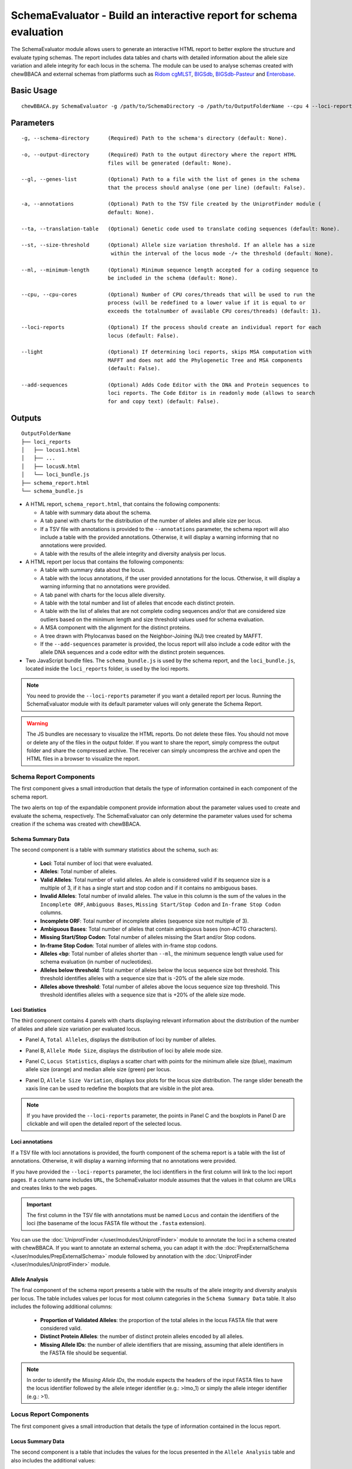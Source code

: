 SchemaEvaluator - Build an interactive report for schema evaluation
===================================================================

The SchemaEvaluator module allows users to generate an interactive HTML report to better explore
the structure and evaluate typing schemas. The report includes data tables and charts with detailed
information about the allele size variation and allele integrity for each locus in the schema. The module
can be used to analyse schemas created with chewBBACA and external schemas from platforms such as
`Ridom cgMLST <http://www.cgmlst.org/ncs>`_, `BIGSdb <https://pubmlst.org/>`_,
`BIGSdb-Pasteur <https://bigsdb.pasteur.fr/>`_ and `Enterobase <http://enterobase.warwick.ac.uk/>`_.

Basic Usage
:::::::::::

::

	chewBBACA.py SchemaEvaluator -g /path/to/SchemaDirectory -o /path/to/OutputFolderName --cpu 4 --loci-reports

Parameters
::::::::::

::

    -g, --schema-directory      (Required) Path to the schema's directory (default: None).

    -o, --output-directory      (Required) Path to the output directory where the report HTML
                                files will be generated (default: None).

    --gl, --genes-list          (Optional) Path to a file with the list of genes in the schema
                                that the process should analyse (one per line) (default: False).

    -a, --annotations           (Optional) Path to the TSV file created by the UniprotFinder module (
                                default: None).

    --ta, --translation-table   (Optional) Genetic code used to translate coding sequences (default: None).

    --st, --size-threshold      (Optional) Allele size variation threshold. If an allele has a size
                                 within the interval of the locus mode -/+ the threshold (default: None).

    --ml, --minimum-length      (Optional) Minimum sequence length accepted for a coding sequence to
                                be included in the schema (default: None).

    --cpu, --cpu-cores          (Optional) Number of CPU cores/threads that will be used to run the
                                process (will be redefined to a lower value if it is equal to or
                                exceeds the totalnumber of available CPU cores/threads) (default: 1).

    --loci-reports              (Optional) If the process should create an individual report for each
                                locus (default: False).

    --light                     (Optional) If determining loci reports, skips MSA computation with
                                MAFFT and does not add the Phylogenetic Tree and MSA components
                                (default: False).

    --add-sequences             (Optional) Adds Code Editor with the DNA and Protein sequences to
                                loci reports. The Code Editor is in readonly mode (allows to search
                                for and copy text) (default: False).

Outputs
:::::::

::

	OutputFolderName
	├── loci_reports
	│   ├── locus1.html
	│   ├── ...
	│   ├── locusN.html
	│   └── loci_bundle.js
	├── schema_report.html
	└── schema_bundle.js

- A HTML report, ``schema_report.html``, that contains the following components:

  - A table with summary data about the schema.
  - A tab panel with charts for the distribution of the number of alleles and allele size per locus.
  - If a TSV file with annotations is provided to the ``--annotations`` parameter, the schema report
    will also include a table with the provided annotations. Otherwise, it will display a warning informing that
    no annotations were provided.
  - A table with the results of the allele integrity and diversity analysis per locus.

- A HTML report per locus that contains the following components:

  - A table with summary data about the locus.
  - A table with the locus annotations, if the user provided annotations for the locus. Otherwise, it will
    display a warning informing that no annotations were provided.
  - A tab panel with charts for the locus allele diversity.
  - A table with the total number and list of alleles that encode each distinct protein.
  - A table with the list of alleles that are not complete coding sequences and/or that are
    considered size outliers based on the minimum length and size threshold values used for
    schema evaluation.
  - A MSA component with the alignment for the distinct proteins.
  - A tree drawn with Phylocanvas based on the Neighbor-Joining (NJ) tree created by MAFFT.
  - If the ``--add-sequences`` parameter is provided, the locus report will also include a
    code editor with the allele DNA sequences and a code editor with the distinct protein
    sequences.

- Two JavaScript bundle files. The ``schema_bundle.js`` is used by the schema report, and the ``loci_bundle.js``,
  located inside the ``loci_reports`` folder, is used by the loci reports.

.. note::
  You need to provide the ``--loci-reports`` parameter if you want a detailed report per locus.
  Running the SchemaEvaluator module with its default parameter values will only generate the Schema
  Report.

.. warning::
  The JS bundles are necessary to visualize the HTML reports. Do not delete these files. You should
  not move or delete any of the files in the output folder. If you want to share the report, simply
  compress the output folder and share the compressed archive. The receiver can simply uncompress
  the archive and open the HTML files in a browser to visualize the report.

Schema Report Components
------------------------

The first component gives a small introduction that details the type of information contained in
each component of the schema report.

.. image:: /_static/images/schema_report_description.png
   :width: 1400px
   :align: center

The two alerts on top of the expandable component provide information about the parameter values
used to create and evaluate the schema, respectively. The SchemaEvaluator can only determine the
parameter values used for schema creation if the schema was created with chewBBACA.

Schema Summary Data
...................

The second component is a table with summary statistics about the schema, such as:

  - **Loci**: Total number of loci that were evaluated.
  - **Alleles**: Total number of alleles.
  - **Valid Alleles**: Total number of valid alleles. An allele is considered valid if its sequence size is a multiple
    of 3, if it has a single start and stop codon and if it contains no ambiguous bases.
  - **Invalid Alleles**: Total number of invalid alleles. The value in this column is the sum of the values in the ``Incomplete ORF``,
    ``Ambiguous Bases``, ``Missing Start/Stop Codon`` and ``In-frame Stop Codon`` columns.
  - **Incomplete ORF**: Total number of incomplete alleles (sequence size not multiple of 3).
  - **Ambiguous Bases**: Total number of alleles that contain ambiguous bases (non-ACTG characters).
  - **Missing Start/Stop Codon**: Total number of alleles missing the Start and/or Stop codons.
  - **In-frame Stop Codon**: Total number of alleles with in-frame stop codons.
  - **Alleles <bp**: Total number of alleles shorter than ``--ml``, the minimum sequence length value used
    for schema evaluation (in number of nucleotides).
  - **Alleles below threshold**: Total number of alleles below the locus sequence size bot threshold. This threshold identifies
    alleles with a sequence size that is -20% of the allele size mode.
  - **Alleles above threshold**: Total number of alleles above the locus sequence size top threshold. This threshold identifies
    alleles with a sequence size that is +20% of the allele size mode.

.. image:: /_static/images/schema_report_summary.png
   :width: 1400px
   :align: center

Loci Statistics
...............

The third component contains 4 panels with charts displaying relevant information about
the distribution of the number of alleles and allele size variation per evaluated locus.

- Panel A, ``Total Alleles``, displays the distribution of loci by number of alleles.

.. image:: /_static/images/schema_report_panelA.png
   :width: 1400px
   :align: center

- Panel B, ``Allele Mode Size``, displays the distribution of loci by allele mode size.

.. image:: /_static/images/schema_report_panelB.png
   :width: 1400px
   :align: center

- Panel C, ``Locus Statistics``, displays a scatter chart with points for the minimum allele size (blue), maximum allele
  size (orange) and median allele size (green) per locus.

.. image:: /_static/images/schema_report_panelC.png
   :width: 1400px
   :align: center

- Panel D, ``Allele Size Variation``, displays box plots for the locus size distribution. The range slider
  beneath the xaxis line can be used to redefine the boxplots that are visible in the plot area.

.. image:: /_static/images/schema_report_panelD.png
   :width: 1400px
   :align: center

.. note::
  If you have provided the ``--loci-reports`` parameter, the points in Panel C and the
  boxplots in Panel D are clickable and will open the detailed report of the selected locus.

Loci annotations
................

If a TSV file with loci annotations is provided, the fourth component of the schema report is a table
with the list of annotations. Otherwise, it will display a warning informing that no annotations
were provided.

.. image:: /_static/images/schema_report_annotations.png
   :width: 1400px
   :align: center

If you have provided the ``--loci-reports`` parameter, the loci identifiers in the first column will
link to the loci report pages. If a column name includes ``URL``, the SchemaEvaluator module assumes
that the values in that column are URLs and creates links to the web pages.

.. important::
  The first column in the TSV file with annotations must be named ``Locus`` and contain the identifiers
  of the loci (the basename of the locus FASTA file without the ``.fasta`` extension).

You can use the :doc:`UniprotFinder </user/modules/UniprotFinder>` module to annotate the loci in a schema
created with chewBBACA. If you want to annotate an external schema, you can adapt it with the
:doc:`PrepExternalSchema </user/modules/PrepExternalSchema>` module followed by annotation with the
:doc:`UniprotFinder </user/modules/UniprotFinder>` module.

Allele Analysis
...............

The final component of the schema report presents a table with the results of the allele integrity and
diversity analysis per locus. The table includes values per locus for most column categories in the
``Schema Summary Data`` table. It also includes the following additional columns:

  - **Proportion of Validated Alleles**: the proportion of the total alleles in the locus FASTA file that
    were considered valid.
  - **Distinct Protein Alleles**: the number of distinct protein alleles encoded by all alleles.
  - **Missing Allele IDs**: the number of allele identifiers that are missing, assuming that allele identifiers
    in the FASTA file should be sequential.

.. note::
	In order to identify the *Missing Allele IDs*, the module expects the headers of the input
	FASTA files to have the locus identifier followed by the allele integer identifier
	(e.g.: >lmo_1) or simply the allele integer identifier (e.g.: >1).

.. image:: /_static/images/schema_report_allele_analysis.png
   :width: 1400px
   :align: center

Locus Report Components
-----------------------

The first component gives a small introduction that details the type of information contained in
the locus report.

.. image:: /_static/images/loci_reports_description.png
   :width: 1400px
   :align: center

Locus Summary Data
..................

The second component is a table that includes the values for the locus presented in the ``Allele Analysis``
table and also includes the additional values:

- **Size Range (bp)**: the allele size range (minimum-maximum).
- **Length Median (bp)**: the allele median size.
- **Length Mode (bp)**: the allele mode size.

.. image:: /_static/images/loci_reports_summary.png
   :width: 1400px
   :align: center

Locus Annotation Data
.....................

The third component is a table with the annotations provided for the locus. An alert will be displayed if there
are no annotations for the locus.

.. image:: /_static/images/loci_reports_annotations.png
   :width: 1400px
   :align: center

Locus Size Plots
................

The fourth component contains 3 panels with charts displaying relevant information about the distribution
of allele sizes, the sequence size per allele and the diversity of distinct proteins.

- Panel A, ``Allele Size Counts``, display a histogram summarizing the size distribution of the alleles (frequency
  of binned sizes).

.. image:: /_static/images/loci_reports_allele_size_counts.png
   :width: 1400px
   :align: center

.. note::
	The bar corresponding to the allele size mode is colored in green.

- Panel B, ``Allele Size``, displays a scatter chart representing the size of each allele ordered by allele identifier.

.. image:: /_static/images/loci_reports_allele_size.png
   :width: 1400px
   :align: center

.. note::
	The points corresponding to valid alleles are colored in blue and points for invalid alleles are colored in grey.

- Panel C, ``Alleles Per Protein``, displays a bar chart with the number of distinct alleles that encode each
  distinct protein.

.. image:: /_static/images/loci_reports_protein_alleles.png
   :width: 1400px
   :align: center

.. note::
   In Panels A and B, the ``Show Thresholds`` switch can be toggled to adjust the axes limits to show the
   bot and top allele size thresholds (with the default parameter values, the thresholds are defined based
   on a -/+20% size variation from the allele size mode).

Distinct Protein Alleles
........................

The fith component presents a table with the list of distinct protein alleles and the list of
distinct alleles that encode for each protein allele. The identifiers of the protein alleles
are selected based on the first distinct allele that encodes for the protein.

.. image:: /_static/images/loci_reports_protein_table.png
   :width: 1400px
   :align: center

Invalid Alleles and Size Outliers
.................................

The sixth component presents a table with the list of alleles that are invalid and/or that are considered size
outliers based on the minimum length and size threshold values used for schema evaluation. The ``Exception Category``
is defined based on the first exception captured for each allele. The list of all exceptions captured for each allele
is displayed in the ``Exception Description`` column.

.. image:: /_static/images/loci_reports_invalid_alleles.png
   :width: 1400px
   :align: center

Multiple Sequence Alignment
...........................

The seventh component of the locus report presents the protein multiple sequence alignment (MSA) produced by
`MAFFT <https://mafft.cbrc.jp/alignment/software/>`_. The MSA only includes the distinct proteins encoded by
the valid alleles.

.. image:: /_static/images/loci_reports_msa.png
   :width: 1400px
   :align: center

Neighbor-Joining Tree
.....................

The eigth component displays the guide tree created by `MAFFT <https://mafft.cbrc.jp/alignment/software/>`_
alignment. The tree visualization is produced using `Phylocanvas.gl <https://www.npmjs.com/package/@phylocanvas/phylocanvas.gl>`_.


.. image:: /_static/images/loci_reports_nj.png
   :width: 1400px
   :align: center

DNA sequences and Protein sequences
...................................

If the ``--add-sequences`` parameter was provided, the report will include two Monaco Code Editor components.

.. image:: /_static/images/loci_reports_dna_editor.png
   :width: 1400px
   :align: center

.. image:: /_static/images/loci_reports_protein_editor.png
   :width: 1400px
   :align: center
